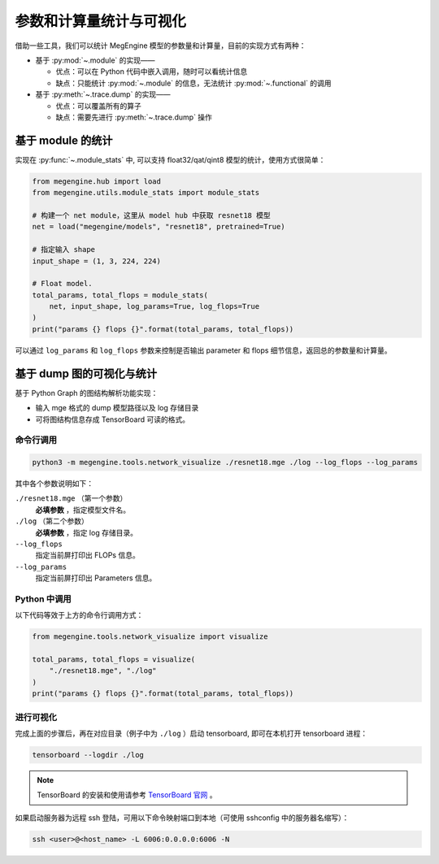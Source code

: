 .. _stats:

========================
参数和计算量统计与可视化
========================

借助一些工具，我们可以统计 MegEngine 模型的参数量和计算量，目前的实现方式有两种：

* 基于 :py:mod:`~.module` 的实现——

  * 优点：可以在 Python 代码中嵌入调用，随时可以看统计信息
  * 缺点：只能统计 :py:mod:`~.module` 的信息，无法统计 :py:mod:`~.functional` 的调用

* 基于 :py:meth:`~.trace.dump` 的实现——

  * 优点：可以覆盖所有的算子
  * 缺点：需要先进行 :py:meth:`~.trace.dump` 操作

基于 module 的统计
------------------

实现在 :py:func:`~.module_stats` 中, 可以支持 float32/qat/qint8 模型的统计，使用方式很简单：

.. code-block::

   from megengine.hub import load
   from megengine.utils.module_stats import module_stats

   # 构建一个 net module，这里从 model hub 中获取 resnet18 模型
   net = load("megengine/models", "resnet18", pretrained=True)

   # 指定输入 shape
   input_shape = (1, 3, 224, 224)

   # Float model.
   total_params, total_flops = module_stats(
       net, input_shape, log_params=True, log_flops=True
   )
   print("params {} flops {}".format(total_params, total_flops))

可以通过 ``log_params`` 和 ``log_flops`` 参数来控制是否输出 parameter 和 flops 细节信息，返回总的参数量和计算量。

基于 dump 图的可视化与统计
--------------------------

基于 Python Graph 的图结构解析功能实现：

* 输入 mge 格式的 dump 模型路径以及 log 存储目录
* 可将图结构信息存成 TensorBoard 可读的格式。

命令行调用
~~~~~~~~~~

.. code-block:: shell

   python3 -m megengine.tools.network_visualize ./resnet18.mge ./log --log_flops --log_params

其中各个参数说明如下：

``./resnet18.mge`` （第一个参数）
   **必填参数** ，指定模型文件名。

``./log`` （第二个参数）
  **必填参数** ，指定 log 存储目录。

``--log_flops``
   指定当前屏打印出 FLOPs 信息。
  
``--log_params``
   指定当前屏打印出 Parameters 信息。

Python 中调用
~~~~~~~~~~~~~

以下代码等效于上方的命令行调用方式：

.. code-block:: python

   from megengine.tools.network_visualize import visualize

   total_params, total_flops = visualize(
       "./resnet18.mge", "./log"
   )
   print("params {} flops {}".format(total_params, total_flops))

进行可视化
~~~~~~~~~~

完成上面的步骤后，再在对应目录（例子中为 ``./log`` ）启动 tensorboard, 即可在本机打开 tensorboard 进程：

.. code-block:: shell

   tensorboard --logdir ./log

.. note::

   TensorBoard 的安装和使用请参考 `TensorBoard 官网 <https://www.tensorflow.org/tensorboard>`_ 。 

如果启动服务器为远程 ssh 登陆，可用以下命令映射端口到本地（可使用 sshconfig 中的服务器名缩写）：

.. code-block:: shell

   ssh <user>@<host_name> -L 6006:0.0.0.0:6006 -N
